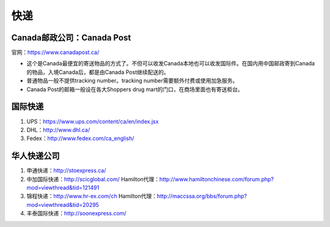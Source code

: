 ﻿快递
======================
Canada邮政公司：Canada Post
------------------------------------------------------------
官网：https://www.canadapost.ca/

- 这个是Canada最便宜的寄送物品的方式了。不但可以收发Canada本地也可以收发国际件。在国内用中国邮政寄到Canada的物品，入境Canada后，都是由Canada Post继续配送的。
- 普通物品一般不提供tracking number。tracking number需要额外付费或使用加急服务。
- Canada Post的邮箱一般设在各大Shoppers drug mart的门口，在商场里面也有寄送柜台。

国际快递
----------------------------------------------------------
1) UPS：https://www.ups.com/content/ca/en/index.jsx
#) DHL：http://www.dhl.ca/
#) Fedex：http://www.fedex.com/ca_english/

华人快递公司
------------------------------------------------------
1) 申通快递：http://stoexpress.ca/
#) 中加国际快递：http://scicglobal.com/ Hamilton代理：http://www.hamiltonchinese.com/forum.php?mod=viewthread&tid=121491
#) 锦程快递：http://www.hr-ex.com/ch Hamilton代理：http://maccssa.org/bbs/forum.php?mod=viewthread&tid=20295
#) 丰泰国际快递：http://soonexpress.com/
